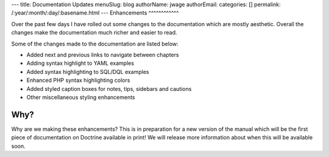 ---
title: Documentation Updates
menuSlug: blog
authorName: jwage 
authorEmail: 
categories: []
permalink: /:year/:month/:day/:basename.html
---
Enhancements
^^^^^^^^^^^^

Over the past few days I have rolled out some changes to the
documentation which are mostly aesthetic. Overall the changes make
the documentation much richer and easier to read.

Some of the changes made to the documentation are listed below:


-  Added next and previous links to navigate between chapters
-  Adding syntax highlight to YAML examples
-  Added syntax highlighting to SQL/DQL examples
-  Enhanced PHP syntax highlighting colors
-  Added styled caption boxes for notes, tips, sidebars and
   cautions
-  Other miscellaneous styling enhancements

Why?
^^^^

Why are we making these enhancements? This is in preparation for a
new version of the manual which will be the first piece of
documentation on Doctrine available in print! We will release more
information about when this will be available soon.

